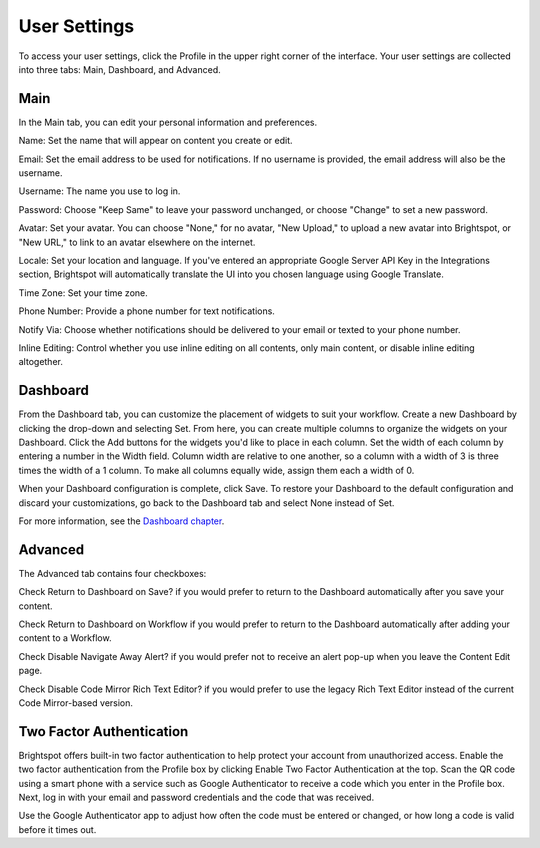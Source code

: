 User Settings
=============

To access your user settings, click the Profile in the upper right corner of the interface. Your user settings are collected into three tabs: Main, Dashboard, and Advanced.

Main
----

.. image:: images/main.jpg


In the Main tab, you can edit your personal information and preferences.

Name: Set the name that will appear on content you create or edit.

Email: Set the email address to be used for notifications. If no username is provided, the email address will also be the username.

Username: The name you use to log in.

Password: Choose "Keep Same" to leave your password unchanged, or choose "Change" to set a new password.

Avatar: Set your avatar. You can choose "None," for no avatar, "New Upload," to upload a new avatar into Brightspot, or "New URL," to link to an avatar elsewhere on the internet.

Locale: Set your location and language. If you've entered an appropriate Google Server API Key in the Integrations section, Brightspot will automatically translate the UI into you chosen language using Google Translate.

Time Zone: Set your time zone.

Phone Number: Provide a phone number for text notifications.

Notify Via: Choose whether notifications should be delivered to your email or texted to your phone number.

Inline Editing: Control whether you use inline editing on all contents, only main content, or disable inline editing altogether.

Dashboard
---------

.. image:: images/dashboard.jpg



From the Dashboard tab, you can customize the placement of widgets to suit your workflow. Create a new Dashboard by clicking the drop-down and selecting Set. From here, you can create multiple columns to organize the widgets on your Dashboard. Click the Add buttons for the widgets you'd like to place in each column. Set the width of each column by entering a number in the Width field. Column width are relative to one another, so a column with a width of 3 is three times the width of a 1 column. To make all columns equally wide, assign them each a width of 0.

When your Dashboard configuration is complete, click Save. To restore your Dashboard to the default configuration and discard your customizations, go back to the Dashboard tab and select None instead of Set.

For more information, see the `Dashboard chapter <http://www.brightspot.com/docs/3.2/editorial-support/dashboard#building-a-custom-dashboard>`_.

Advanced
--------

.. image:: images/advanced.jpg


The Advanced tab contains four checkboxes:

Check Return to Dashboard on Save? if you would prefer to return to the Dashboard automatically after you save your content.

Check Return to Dashboard on Workflow if you would prefer to return to the Dashboard automatically after adding your content to a Workflow.

Check Disable Navigate Away Alert? if you would prefer not to receive an alert pop-up when you leave the Content Edit page.

Check Disable Code Mirror Rich Text Editor? if you would prefer to use the legacy Rich Text Editor instead of the current Code Mirror-based version.

Two Factor Authentication
-------------------------

.. image:: images/two-factor.jpg


Brightspot offers built-in two factor authentication to help protect your account from unauthorized access. Enable the two factor authentication from the Profile box by clicking Enable Two Factor Authentication at the top. Scan the QR code using a smart phone with a service such as Google Authenticator to receive a code which you enter in the Profile box. Next, log in with your email and password credentials and the code that was received.

Use the Google Authenticator app to adjust how often the code must be entered or changed, or how long a code is valid before it times out.

